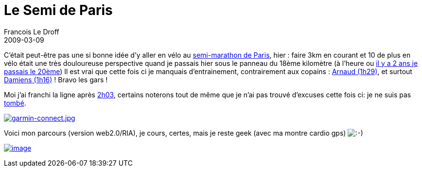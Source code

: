 =  Le Semi de Paris
Francois Le Droff
2009-03-09
:jbake-type: post
:jbake-tags:  General 
:jbake-status: published
:source-highlighter: prettify

C’était peut-être pas une si bonne idée d’y aller en vélo au http://www.semideparis.com/[semi-marathon de Paris], hier : faire 3km en courant et 10 de plus en vélo était une très douloureuse perspective quand je passais hier sous le panneau du 18ème kilomètre (à l’heure ou http://trail.motionbased.com/trail/activity/4559068[il y a 2 ans je passais le 20ème]) Il est vrai que cette fois ci je manquais d’entrainement, contrairement aux copains : http://results.semideparis.com/index.php?content=detail&id=1116&lang=FR&event=M[Arnaud (1h29)], et surtout http://results.semideparis.com/index.php?content=detail&id=91&lang=FR&event=M[Damiens (1h16)] ! Bravo les gars !

Moi j’ai franchi la ligne après http://results.semideparis.com/index.php?content=detail&id=12905&lang=FR&event=M[2h03], certains noterons tout de même que je n’ai pas trouvé d’excuses cette fois ci: je ne suis pas http://www.jroller.com/francoisledroff/entry/les_20_kms_de_paris[tombé].

http://francois.le.droff.com/xwiki/bin/download/Geek/semideParis/garmin-connect.jpg[image:http://francois.le.droff.com/xwiki/bin/download/Geek/semideParis/garmin-connect.jpg[garmin-connect.jpg,title="garmin-connect.jpg"]]

Voici mon parcours (version web2.0/RIA), je cours, certes, mais je reste geek (avec ma montre cardio gps) image:http://www.jroller.com/images/smileys/smile.gif[:-),title=":-)"]

http://www.flickr.com/photos/francoisledroff/3131325907/in/set-72157611499718603[image:http://farm4.static.flickr.com/3121/3131325907_1c088474d7_m.jpg[image]]
